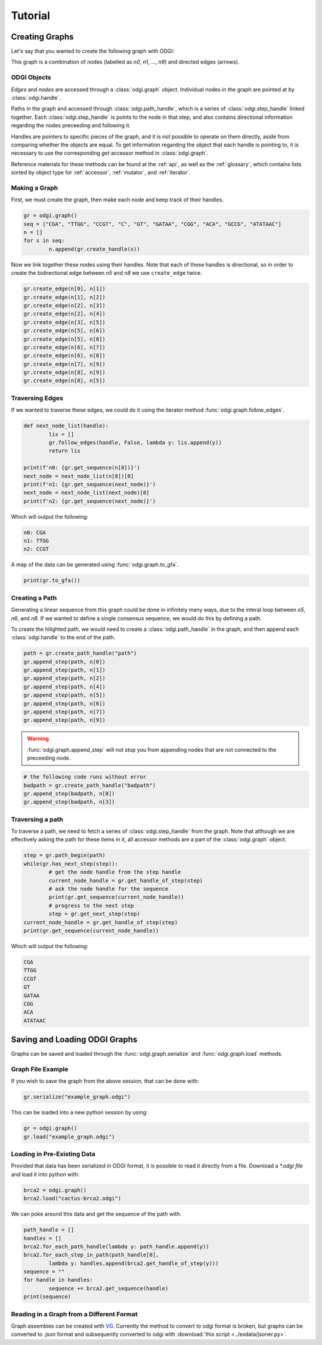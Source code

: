 #########
Tutorial
#########

****************
Creating Graphs
****************
Let's say that you wanted to create the following graph with ODGI:

.. image:: /img/exampleGraph.png

This graph is a combination of nodes (labelled as `n0`, `n1`, ..., `n9`) and directed edges (arrows).

ODGI Objects
=============

*Edges* and *nodes* are accessed through a :class:`odgi.graph` object.  Individual nodes in the graph are pointed at by :class:`odgi.handle`.

Paths in the graph and accessed through :class:`odgi.path_handle`, which is a series of :class:`odgi.step_handle` linked together.  Each :class:`odgi.step_handle` is points to the node in that step, and also contains directional information regarding the nodes preceeding and following it.

Handles are pointers to specific pieces of the graph, and it is not possible to operate on them directly, aside from comparing whether the objects are equal.  To get information regarding the object that each handle is pointing to, it is necessary to use the corresponding `get` accessor method in :class:`odgi.graph`.

Reference materials for these methods can be found at the :ref:`api`, as well as the :ref:`glossary`, which contains lists sorted by object type for :ref:`accessor`, :ref:`mutator`, and :ref:`iterator`.

Making a Graph
===============
First, we must create the graph, then make each node and keep track of their handles.

.. code-block:: python

        gr = odgi.graph()
        seq = ["CGA", "TTGG", "CCGT", "C", "GT", "GATAA", "CGG", "ACA", "GCCG", "ATATAAC"]
        n = []
        for s in seq:
                n.append(gr.create_handle(s))

Now we link together these nodes using their handles. Note that each of these handles is directional, so in order to create the bidirectional edge between `n5` and `n8` we use ``create_edge`` twice.

.. code-block:: python

        gr.create_edge(n[0], n[1])
        gr.create_edge(n[1], n[2])
        gr.create_edge(n[2], n[3])
        gr.create_edge(n[2], n[4])
        gr.create_edge(n[3], n[5])
        gr.create_edge(n[5], n[6])
        gr.create_edge(n[5], n[8])
        gr.create_edge(n[6], n[7])
        gr.create_edge(n[6], n[8])
        gr.create_edge(n[7], n[9])
        gr.create_edge(n[8], n[9])
        gr.create_edge(n[8], n[5])

Traversing Edges
================
If we wanted to traverse these edges, we could do it using the iterator method :func:`odgi.graph.follow_edges`.

.. code-block:: python

        def next_node_list(handle):
                lis = []
                gr.follow_edges(handle, False, lambda y: lis.append(y))
                return lis
        
        print(f'n0: {gr.get_sequence(n[0])}')
        next_node = next_node_list(n[0])[0]
        print(f'n1: {gr.get_sequence(next_node)}')
        next_node = next_node_list(next_node)[0]
        print(f'n2: {gr.get_sequence(next_node)}')

Which will output the following:

.. code-block::
        
        n0: CGA
        n1: TTGG
        n2: CCGT

A map of the data can be generated using :func:`odgi.graph.to_gfa`.

.. code-block:: python

        print(gr.to_gfa())

Creating a Path
===============

Generating a linear sequence from this graph could be done in infinitely many ways, due to the interal loop between `n5`, `n6`, and `n8`.  If we wanted to define a single consensus sequence, we would do this by defining a path.

.. image:: /img/exampleGraphPath.png

To create the hilighted path, we would need to create a :class:`odgi.path_handle` in the graph, and then append each :class:`odgi.handle` to the end of the path.

.. code-block:: python

        path = gr.create_path_handle("path")
        gr.append_step(path, n[0])
        gr.append_step(path, n[1])
        gr.append_step(path, n[2])
        gr.append_step(path, n[4])
        gr.append_step(path, n[5])
        gr.append_step(path, n[6])
        gr.append_step(path, n[7])
        gr.append_step(path, n[9])

.. warning::

        :func:`odgi.graph.append_step` will not stop you from appending nodes that are not connected to the preceeding node.

.. code-block:: python
        
        # the following code runs without error
        badpath = gr.create_path_handle("badpath")
        gr.append_step(badpath, n[0])
        gr.append_step(badpath, n[3])

Traversing a path
=================

To traverse a path, we need to fetch a series of :class:`odgi.step_handle` from the graph. Note that although we are effectively asking the path for these items in it, all accessor methods are a part of the :class:`odgi.graph` object.

.. code-block:: python

        step = gr.path_begin(path)
        while(gr.has_next_step(step)):
                # get the node handle from the step handle
                current_node_handle = gr.get_handle_of_step(step)
                # ask the node handle for the sequence
                print(gr.get_sequence(current_node_handle))
                # progress to the next step
                step = gr.get_next_step(step)
        current_node_handle = gr.get_handle_of_step(step)
        print(gr.get_sequence(current_node_handle))

Which will output the following:

.. code-block:: 
        
        CGA
        TTGG
        CCGT
        GT
        GATAA
        CGG
        ACA
        ATATAAC

..
        commenting out this section because path manipulation doesn't seem to work right now
        Manipulating a path
        ===================
        .. DANGER::
                Right now none of this works, because insert_step seems to cause a memory leak. 
        
        Say you wanted to edit this path to add the following edges in blue:
        .. image:: /img/exampleGraphPath2.png
        
        First, you need to get the step handles corresponding to `n6` and `n7`, and then insert the new nodes to the path with :func:`odgi.graph.insert_step`. *Note that if you had saved the step handles during path creation, it would not be necessary to traverse the path at this step. Decide which objects to save in memory depending on your application*
        .. code-block:: python
                step = gr.path_begin(path)
                while(gr.get_handle_of_step(step) != n[6]):
                        step = gr.get_next_step(step)
                # now step corresponds to the step handle preceeding our insertion
                next_step = gr.get_next_step(step)
                step = gr.insert_step(step, next_step, n[8]) #1
                step = gr.insert_step(step, next_step, n[5]) #2
                step = gr.insert_step(step, next_step, n[6]) #3
        Each call to :func:`odgi.graph.insert_step` returns the step handle pointing to the inserted node.  
        During the process of amending the path, the graph looks as follows:
        .. figure:: /img/exampleGraphPath.png
                :align: center
                
                Path before additions
        .. figure:: /img/exampleGraphPath3.png
                :align: center
                
                Path after line #1
        .. figure:: /img/exampleGraphPath4.png
                :align: center
                
                Path after line #2
        .. figure:: /img/exampleGraphPath2.png
                :align: center
        
                Path after line #3

*******************************
Saving and Loading ODGI Graphs
*******************************

Graphs can be saved and loaded through the :func:`odgi.graph.serialize` and :func:`odgi.graph.load` methods.  

Graph File Example
==================

If you wish to save the graph from the above session, that can be done with:

.. code-block:: python

        gr.serialize("example_graph.odgi")

This can be loaded into a new python session by using:

.. code-block:: python
        
        gr = odgi.graph()
        gr.load("example_graph.odgi")

Loading in Pre-Existing Data
============================

Provided that data has been serialized in ODGI format, it is possible to read it directly from a file.  Download a `*.odgi file` and load it into python with:

.. code-block:: python
        
        brca2 = odgi.graph()
        brca2.load("cactus-brca2.odgi")

We can poke around this data and get the sequence of the path with:

.. code-block:: python

        path_handle = [] 
        handles = []
        brca2.for_each_path_handle(lambda y: path_handle.append(y))
        brca2.for_each_step_in_path(path_handle[0], 
                lambda y: handles.append(brca2.get_handle_of_step(y)))
        sequence = ""
        for handle in handles:
                sequence += brca2.get_sequence(handle)
        print(sequence)

Reading in a Graph from a Different Format
==========================================

Graph assembies can be created with `VG <https://github.com/vgteam/vg>`_.  Currently the method to convert to odgi format is broken, but graphs can be converted to .json format and subsequently converted to odgi with :download:`this script <../exdata/jsoner.py>`.
